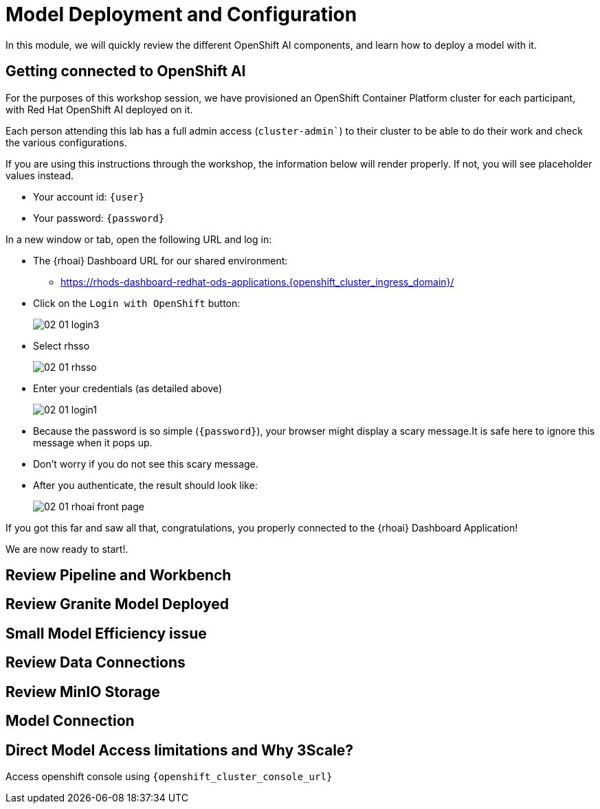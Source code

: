 = Model Deployment and Configuration

In this module, we will quickly review the different OpenShift AI components, and learn how to deploy a model with it.

[#connection-verify]
== Getting connected to OpenShift AI

For the purposes of this workshop session, we have provisioned an OpenShift Container Platform cluster for each participant, with Red Hat OpenShift AI deployed on it.

Each person attending this lab has a full admin access (`cluster-admin``) to their cluster to be able to do their work and check the various configurations.

If you are using this instructions through the workshop, the information below will render properly. If not, you will see placeholder values instead.

* Your account id: `{user}`
* Your password: `{password}`

In a new window or tab, open the following URL and log in:

* The {rhoai} Dashboard URL for our shared environment:
** https://rhods-dashboard-redhat-ods-applications.{openshift_cluster_ingress_domain}/[https://rhods-dashboard-redhat-ods-applications.{openshift_cluster_ingress_domain}/,window=_blank]
* Click on the `Login with OpenShift` button:
+
[.bordershadow]
image::02/02-01-login3.png[]

* Select rhsso
+
[.bordershadow]
image::02/02-01-rhsso.png[]

* Enter your credentials (as detailed above)
+
[.bordershadow]
image::02/02-01-login1.png[]

* Because the password is so simple (`{password}`), your browser might display a scary message.It is safe here to ignore this message when it pops up. 
* Don't worry if you do not see this scary message.

* After you authenticate, the result should look like:
+
[.bordershadow]
image::02/02-01-rhoai-front-page.png[]

If you got this far and saw all that, congratulations, you properly connected to the {rhoai} Dashboard Application!

We are now ready to start!.


[#review-pipeline-workbench]
== Review Pipeline and Workbench


[#review-model-deployed]
== Review Granite Model Deployed


[#small-model-check]
== Small Model Efficiency issue

[#review-data-connections]
== Review Data Connections


[#review-minio-storage]
== Review MinIO Storage

[#connect-to-model]
== Model Connection


[#why-3scale]
== Direct Model Access limitations and Why 3Scale?

Access openshift console using `{openshift_cluster_console_url}`